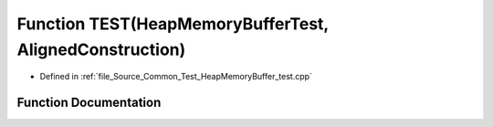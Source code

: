 .. _exhale_function__heap_memory_buffer__test_8cpp_1aa53e5a30ed1265335e24ed7b735fa016:

Function TEST(HeapMemoryBufferTest, AlignedConstruction)
========================================================

- Defined in :ref:`file_Source_Common_Test_HeapMemoryBuffer_test.cpp`


Function Documentation
----------------------


.. doxygenfunction:: TEST(HeapMemoryBufferTest, AlignedConstruction)
